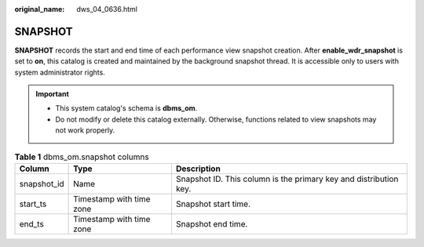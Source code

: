 :original_name: dws_04_0636.html

.. _dws_04_0636:

SNAPSHOT
========

**SNAPSHOT** records the start and end time of each performance view snapshot creation. After **enable_wdr_snapshot** is set to **on**, this catalog is created and maintained by the background snapshot thread. It is accessible only to users with system administrator rights.

.. important::

   -  This system catalog's schema is **dbms_om**.
   -  Do not modify or delete this catalog externally. Otherwise, functions related to view snapshots may not work properly.

.. table:: **Table 1** dbms_om.snapshot columns

   +-------------+--------------------------+-------------------------------------------------------------------+
   | Column      | Type                     | Description                                                       |
   +=============+==========================+===================================================================+
   | snapshot_id | Name                     | Snapshot ID. This column is the primary key and distribution key. |
   +-------------+--------------------------+-------------------------------------------------------------------+
   | start_ts    | Timestamp with time zone | Snapshot start time.                                              |
   +-------------+--------------------------+-------------------------------------------------------------------+
   | end_ts      | Timestamp with time zone | Snapshot end time.                                                |
   +-------------+--------------------------+-------------------------------------------------------------------+
